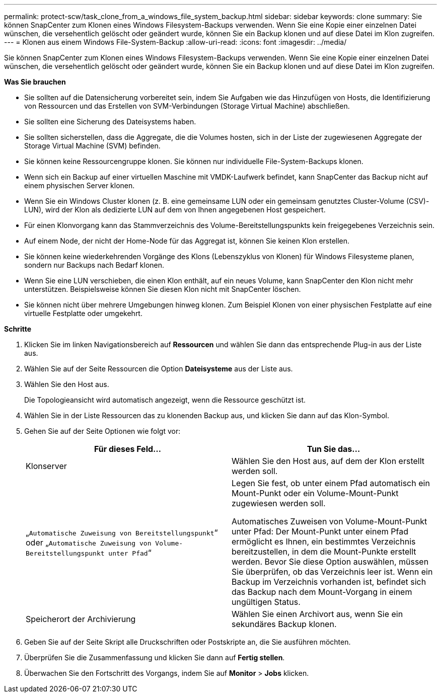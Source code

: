 ---
permalink: protect-scw/task_clone_from_a_windows_file_system_backup.html 
sidebar: sidebar 
keywords: clone 
summary: Sie können SnapCenter zum Klonen eines Windows Filesystem-Backups verwenden. Wenn Sie eine Kopie einer einzelnen Datei wünschen, die versehentlich gelöscht oder geändert wurde, können Sie ein Backup klonen und auf diese Datei im Klon zugreifen. 
---
= Klonen aus einem Windows File-System-Backup
:allow-uri-read: 
:icons: font
:imagesdir: ../media/


[role="lead"]
Sie können SnapCenter zum Klonen eines Windows Filesystem-Backups verwenden. Wenn Sie eine Kopie einer einzelnen Datei wünschen, die versehentlich gelöscht oder geändert wurde, können Sie ein Backup klonen und auf diese Datei im Klon zugreifen.

*Was Sie brauchen*

* Sie sollten auf die Datensicherung vorbereitet sein, indem Sie Aufgaben wie das Hinzufügen von Hosts, die Identifizierung von Ressourcen und das Erstellen von SVM-Verbindungen (Storage Virtual Machine) abschließen.
* Sie sollten eine Sicherung des Dateisystems haben.
* Sie sollten sicherstellen, dass die Aggregate, die die Volumes hosten, sich in der Liste der zugewiesenen Aggregate der Storage Virtual Machine (SVM) befinden.
* Sie können keine Ressourcengruppe klonen. Sie können nur individuelle File-System-Backups klonen.
* Wenn sich ein Backup auf einer virtuellen Maschine mit VMDK-Laufwerk befindet, kann SnapCenter das Backup nicht auf einem physischen Server klonen.
* Wenn Sie ein Windows Cluster klonen (z. B. eine gemeinsame LUN oder ein gemeinsam genutztes Cluster-Volume (CSV)-LUN), wird der Klon als dedizierte LUN auf dem von Ihnen angegebenen Host gespeichert.
* Für einen Klonvorgang kann das Stammverzeichnis des Volume-Bereitstellungspunkts kein freigegebenes Verzeichnis sein.
* Auf einem Node, der nicht der Home-Node für das Aggregat ist, können Sie keinen Klon erstellen.
* Sie können keine wiederkehrenden Vorgänge des Klons (Lebenszyklus von Klonen) für Windows Filesysteme planen, sondern nur Backups nach Bedarf klonen.
* Wenn Sie eine LUN verschieben, die einen Klon enthält, auf ein neues Volume, kann SnapCenter den Klon nicht mehr unterstützen. Beispielsweise können Sie diesen Klon nicht mit SnapCenter löschen.
* Sie können nicht über mehrere Umgebungen hinweg klonen. Zum Beispiel Klonen von einer physischen Festplatte auf eine virtuelle Festplatte oder umgekehrt.


*Schritte*

. Klicken Sie im linken Navigationsbereich auf *Ressourcen* und wählen Sie dann das entsprechende Plug-in aus der Liste aus.
. Wählen Sie auf der Seite Ressourcen die Option *Dateisysteme* aus der Liste aus.
. Wählen Sie den Host aus.
+
Die Topologieansicht wird automatisch angezeigt, wenn die Ressource geschützt ist.

. Wählen Sie in der Liste Ressourcen das zu klonenden Backup aus, und klicken Sie dann auf das Klon-Symbol.
. Gehen Sie auf der Seite Optionen wie folgt vor:
+
|===
| Für dieses Feld... | Tun Sie das... 


 a| 
Klonserver
 a| 
Wählen Sie den Host aus, auf dem der Klon erstellt werden soll.



 a| 
„`Automatische Zuweisung von Bereitstellungspunkt`“ oder „`Automatische Zuweisung von Volume-Bereitstellungspunkt unter Pfad`“
 a| 
Legen Sie fest, ob unter einem Pfad automatisch ein Mount-Punkt oder ein Volume-Mount-Punkt zugewiesen werden soll.

Automatisches Zuweisen von Volume-Mount-Punkt unter Pfad: Der Mount-Punkt unter einem Pfad ermöglicht es Ihnen, ein bestimmtes Verzeichnis bereitzustellen, in dem die Mount-Punkte erstellt werden. Bevor Sie diese Option auswählen, müssen Sie überprüfen, ob das Verzeichnis leer ist. Wenn ein Backup im Verzeichnis vorhanden ist, befindet sich das Backup nach dem Mount-Vorgang in einem ungültigen Status.



 a| 
Speicherort der Archivierung
 a| 
Wählen Sie einen Archivort aus, wenn Sie ein sekundäres Backup klonen.

|===
. Geben Sie auf der Seite Skript alle Druckschriften oder Postskripte an, die Sie ausführen möchten.
. Überprüfen Sie die Zusammenfassung und klicken Sie dann auf *Fertig stellen*.
. Überwachen Sie den Fortschritt des Vorgangs, indem Sie auf *Monitor* > *Jobs* klicken.

